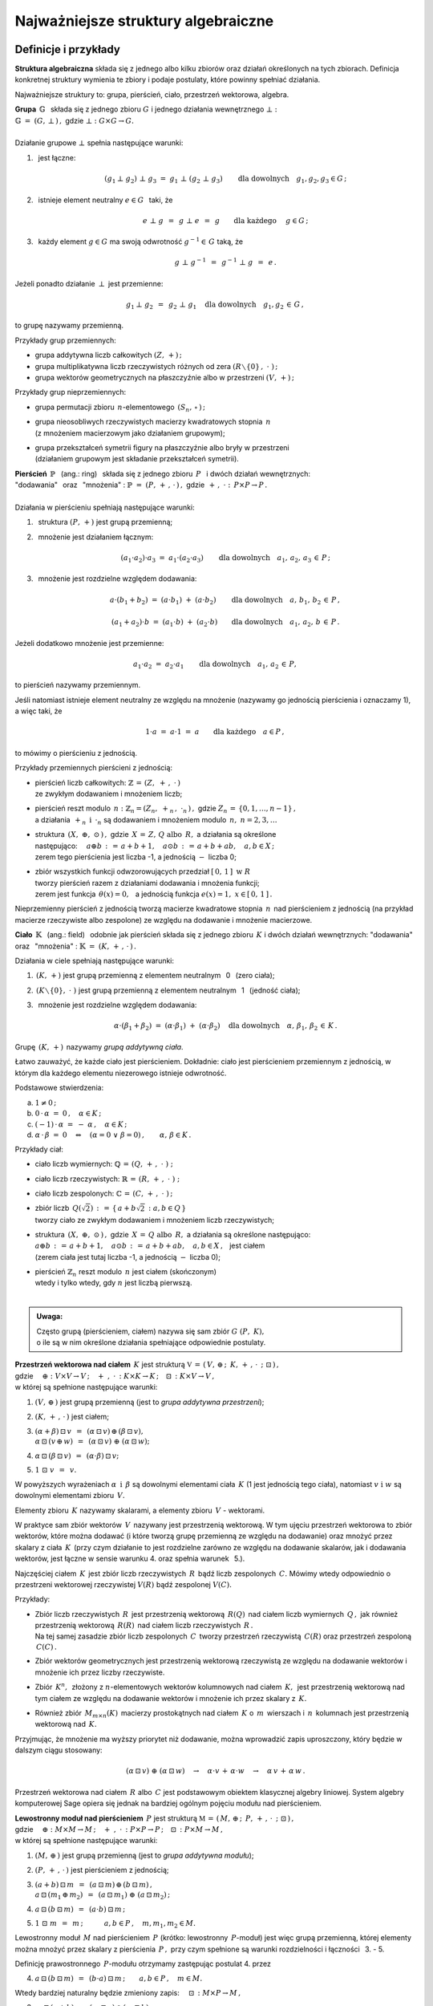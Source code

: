 .. -*- coding: utf-8 -*-

Najważniejsze struktury algebraiczne
------------------------------------

Definicje i przykłady
~~~~~~~~~~~~~~~~~~~~~

**Struktura algebraiczna** składa się z jednego albo kilku zbiorów 
oraz działań określonych na tych zbiorach. 
Definicja konkretnej struktury wymienia te zbiory 
i podaje postulaty, które powinny spełniać działania.

Najważniejsze struktury to: 
:math:`\ ` grupa, :math:`\ ` pierścień, :math:`\ ` ciało, :math:`\ ` 
przestrzeń wektorowa,  :math:`\ ` algebra.

| **Grupa** :math:`\ \,\mathbb{G}\ \,` składa się z jednego zbioru 
  :math:`\ G\ ` i :math:`\ ` jednego działania wewnętrznego :math:`\ \bot:`
| :math:`\mathbb{G}\;=\;(G,\,\bot\,)\,,\ \ ` gdzie 
  :math:`\ \ \bot:\ \ G\times G \to G.`
|
| Działanie grupowe :math:`\ \bot\ ` spełnia następujące warunki:

1. :math:`\,` jest łączne:
   
   .. math::
   
      (g_1\,\bot\;g_2)\ \bot\ g_3\ \ =\ \ g_1\ \bot\ (g_2\;\bot\;g_3)\qquad 
      \text{dla dowolnych}\quad g_1,g_2,g_3\in G\,;

2. :math:`\,` istnieje element neutralny :math:`\ e\in G\ \,` taki, że
   
   .. math::
      
      e\;\bot\;g\ \,=\ \,g\;\bot\;e\ \,=\ \,g \qquad
      \text{dla każdego}\quad\ g\in G\,;

3. :math:`\,` każdy element :math:`\ g\in G\ ` ma swoją odwrotność 
   :math:`\ g^{-1}\in\,G\ ` taką, że

   .. math::
      
      g\;\bot\;g^{-1}\ \,=\ \,g^{-1}\;\bot\;g\ \,=\ \,e\,.

Jeżeli ponadto działanie :math:`\ \,\bot\,\ ` jest przemienne:

.. math::
   
   g_1\,\bot\;g_2 \ \,=\ \,g_2\;\bot\;g_1\quad
   \text{dla dowolnych}\quad g_1, g_2\,\in\,G\,, 

to grupę nazywamy przemienną.

Przykłady grup przemiennych:

* grupa addytywna liczb całkowitych :math:`\ (Z,\,+)\,;\ \ ` 
* grupa multiplikatywna liczb rzeczywistych różnych od zera 
  :math:`\ (R\smallsetminus\{0\}\,,\;\cdot\ )\,;`
* grupa wektorów geometrycznych na płaszczyźnie albo w przestrzeni 
  :math:`\ (V,\,+)\,;`

Przykłady grup nieprzemiennych:

* grupa permutacji zbioru :math:`\,n`-elementowego :math:`\,(S_n,\,\circ\,)\,;`

* | grupa nieosobliwych rzeczywistych macierzy kwadratowych 
    stopnia :math:`\,n\,` 
  | (z mnożeniem macierzowym jako działaniem grupowym);  

* | grupa przekształceń symetrii figury na płaszczyźnie 
    albo bryły w przestrzeni
  | (działaniem grupowym jest składanie przekształceń symetrii). 

| **Pierścień** :math:`\ \,\mathbb{P}\ \,` (ang.: ring) :math:`\,`
  składa się z jednego zbioru :math:`\,P\ \,` 
  i :math:`\ ` dwóch działań wewnętrznych:
| "dodawania" :math:`\,` oraz :math:`\,` "mnożenia" : 
  :math:`\ \ \mathbb{P}\;=\;(P,\,+\,,\,\cdot\,)\,,\ \ `
  gdzie :math:`\ \ \,+\,,\ \cdot\ :\ \,P\times P \to P\,.`
|
| Działania w pierścieniu spełniają następujące warunki:

1. :math:`\,` struktura :math:`\ (P,\,+)\ \ ` jest grupą przemienną;

2. :math:`\,` mnożenie jest działaniem łącznym:
 
   .. math::
      
      (a_1\cdot a_2)\cdot a_3 \ =\ a_1\cdot (a_2\cdot a_3)\qquad 
      \text{dla dowolnych}\quad a_1,\,a_2,\,a_3\,\in\,P\,;

3. :math:`\,` mnożenie jest rozdzielne względem dodawania:
 
   .. math::
      
      a\cdot(b_1+b_2)\ =\ (a\cdot b_1)\ +\ (a\cdot b_2)\qquad
      \text{dla dowolnych}\quad a,\,b_1,\,b_2\,\in\, P\,,

      (a_1+a_2)\cdot b\ =\ (a_1\cdot b)\ +\ (a_2\cdot b)\qquad
      \text{dla dowolnych}\quad a_1,\,a_2,\,b\,\in\, P\,.

Jeżeli dodatkowo mnożenie jest przemienne:

.. math::
   
   a_1\cdot a_2 \ =\ a_2\cdot a_1\qquad
   \text{dla dowolnych}\quad a_1,\,a_2\,\in\,P,

to pierścień nazywamy przemiennym.

Jeśli natomiast istnieje element neutralny ze względu na mnożenie
(nazywamy go jednością pierścienia i oznaczamy 1), a więc taki, że

.. math::
   
   1\cdot a\ =\ a\cdot 1\ =\ a\qquad\text{dla każdego}\quad a\in P\,,

to mówimy o pierścieniu z jednością.

| Przykłady przemiennych pierścieni z jednością:

* | pierścień liczb całkowitych: 
    :math:`\ \ \mathbb{Z} \,=\, (Z,\ +\,,\ \cdot\,)`
  | ze zwykłym dodawaniem i mnożeniem liczb;

* | pierścień reszt modulo :math:`\,n:\ \ \mathbb{Z}_n = (Z_n,\ +_n
    \,,\ \cdot_n\,)\,,\ ` gdzie :math:`\ Z_n\,=\,\{0,1,\ldots,n-1\}\,,\ `
  | a działania :math:`\ \,+_n\ \ \,\text{i}\ \ \,\cdot_n\ ` 
    są dodawaniem  i  mnożeniem modulo :math:`\,n,\ \ n=2,3,\ldots`

* | struktura :math:`\,(X,\ \oplus,\ \odot\,)\,,\ `  
    gdzie :math:`\,X\,=\,Z,\,Q\ \ \text{albo}\ \,R,\ ` 
    a działania są określone
  | następująco: :math:`\quad a\oplus b\,:\,=\,a+b+1,\quad 
    a\odot b\,:\,=\,a+b+ab,\quad a,b\in X\,;`
  | zerem tego pierścienia jest liczba -1, 
    a jednością :math:`\ -\ ` liczba 0;

* | zbiór wszystkich funkcji odwzorowujących przedział 
    :math:`\ [\,0,\,1\,]\ \ \text{w}\ \ R`
  | tworzy pierścień razem z działaniami dodawania i mnożenia funkcji;
  | zerem jest funkcja :math:`\ \,\theta(x)=0,\ \,` 
    a jednością funkcja :math:`\ e(x)=1,\ \ x\in [\,0,\,1\,]\,.`

Nieprzemienny pierścień z jednością 
tworzą macierze kwadratowe stopnia :math:`\,n\,`
nad pierścieniem z jednością (na przykład macierze 
rzeczywiste albo zespolone)
ze względu na dodawanie i mnożenie macierzowe.


**Ciało** :math:`\ \,\mathbb{K}\ \,` (ang.: field) :math:`\,` 
odobnie jak pierścień składa się z jednego zbioru :math:`\,K\ ` 
i :math:`\ ` dwóch działań wewnętrznych:
:math:`\ ` "dodawania" :math:`\,` oraz :math:`\,` 
"mnożenia" : :math:`\ \ \mathbb{K}\;=\;(K,\,+\,,\,\cdot\,)\,.`

Działania w ciele spełniają następujące warunki:

1. :math:`\,(K,\,+)\ \ ` jest grupą przemienną z elementem neutralnym 
   :math:`\,` 0 :math:`\,` (zero ciała);

2. :math:`\,(K\smallsetminus\{0\},\ \cdot\;)\ \ ` jest grupą przemienną 
   z elementem neutralnym :math:`\,` 1 :math:`\,` (jedność ciała);

3. :math:`\,` mnożenie jest rozdzielne względem dodawania:
   
   .. math::
      
      \alpha\cdot(\beta_1+\beta_2)\ =\ (\alpha\cdot \beta_1)\ +\ 
      (\alpha\cdot \beta_2)\quad\text{dla dowolnych}\quad\alpha,\,
      \beta_1,\,\beta_2\,\in\, K\,.

Grupę :math:`\,(K,\,+)\,` nazywamy *grupą addytywną ciała*.

Łatwo zauważyć, że każde ciało jest pierścieniem.
Dokładnie: ciało jest pierścieniem przemiennym z jednością, 
w którym dla każdego elementu niezerowego istnieje odwrotność. :math:`\\` 

Podstawowe stwierdzenia:

a. :math:`\ \ 1\neq 0\,;`
b. :math:`\ \ 0\,\cdot\,\alpha\ =\ 0\,,\quad\alpha\in K\,;`
c. :math:`\ \ (-1)\,\cdot\,\alpha\ =\ -\ \alpha\,,\quad\alpha\in K\,;`
d. :math:`\ \ \alpha\,\cdot\,\beta\ =\ 0 \quad\Leftrightarrow\quad 
   (\alpha=0\ \ \lor\ \ \beta=0)\,,\qquad\alpha,\,\beta\in K\,.` :math:`\\`

Przykłady ciał:

* ciało liczb wymiernych: :math:`\ \mathbb{Q}\,=\,(Q,\,+\,,\;\cdot\;)\;;\ ` 

* ciało liczb rzeczywistych: :math:`\ \mathbb{R}\,=\,(R,\,+\,,\;\cdot\;)\;;\ `

* ciało liczb zespolonych: :math:`\ \mathbb{C}\,=\,(C,\,+\,,\;\cdot\;)\,;`

* | zbiór liczb :math:`\,Q(\sqrt{2})\,:\,=\,\{\,a+b\sqrt{2}\,:\ a,b\in Q\,\}`
  | tworzy ciało ze zwykłym dodawaniem i mnożeniem liczb rzeczywistych;

* | struktura :math:`\,(X,\ \oplus,\ \odot\,)\,,\ ` 
    gdzie :math:`\,X\,=\,Q\ \ \text{albo}\ \,R,\ ` 
    a działania są określone następująco:
  | :math:`\ a\oplus b\,:\,=\,a+b+1,\quad 
    a\odot b\,:\,=\,a+b+ab,\quad a,b\in X\,,\ \,` jest ciałem
  | (zerem ciała jest tutaj liczba -1, a jednością :math:`\ -\ ` liczba 0);

* | pierścień :math:`\ \mathbb{Z}_n\ ` reszt modulo 
    :math:`\,n\ ` jest ciałem (skończonym)
  | wtedy i tylko wtedy, gdy :math:`\ n\ ` jest liczbą pierwszą.
  |

.. admonition:: Uwaga:

   | Często grupą (pierścieniem, ciałem) nazywa się sam zbiór 
     :math:`\ G\ (P,\ K),\ ` 
   | o ile są w nim określone działania spełniające odpowiednie postulaty.

:math:`\;`

| **Przestrzeń wektorowa nad ciałem** :math:`\,K\ ` jest strukturą
  :math:`\ \ \mathbb{V}\,=
  \,(\,V,\,\oplus\,;\ \,K,\,+\,,\,\cdot\ \,;\ \;\boxdot\,)\,,\ ` 
| gdzie :math:`\quad\oplus:\ V\times V\rightarrow V\,;
  \quad +\ ,\ \cdot\,:\ K\times K\rightarrow K\,;
  \quad\boxdot\,:\ K\times V\rightarrow V\,,`
| w której są spełnione następujące warunki:

1. :math:`\ (V,\,\oplus\,)\ \ ` jest grupą przemienną 
   (jest to *grupa addytywna przestrzeni*);

2. :math:`\ (K,\,+\,,\,\cdot\,)\ \ ` jest ciałem;

3. | :math:`\ (\alpha + \beta)\,\boxdot\,v \ \,=\ \,
     (\alpha\,\boxdot\,v)\,\oplus\,(\beta\,\boxdot\,v),`
   | :math:`\ \ \alpha\,\boxdot\,(v\,\oplus\,w) \ \,=\ \,
     (\alpha\,\boxdot\,v)\ \oplus\ (\alpha\,\boxdot\,w);`

4. :math:`\ \ \alpha\,\boxdot\,(\beta\,\boxdot\,v) \ \,=
   \ \,(\alpha\cdot\beta)\,\boxdot\,v;`

5. :math:`\ \ 1\ \boxdot\ v \ \,=\ \,v.`

W powyższych wyrażeniach :math:`\ \alpha\ \,\text{i}\ \,\beta\ ` 
są dowolnymi elementami ciała :math:`\,K\ ` (1 jest jednością tego ciała), 
:math:`\ ` natomiast :math:`\ v\ \ \text{i}\ \ w\ ` 
są dowolnymi elementami zbioru :math:`\,V.`

Elementy zbioru :math:`\,K\ ` nazywamy skalarami, :math:`\ ` 
a :math:`\ ` elementy zbioru :math:`\,V\ ` - :math:`\ ` wektorami.

W praktyce sam zbiór wektorów :math:`\,V\,` 
nazywany jest przestrzenią wektorową.
W tym ujęciu przestrzeń wektorowa to zbiór wektorów, które można dodawać
(i które tworzą grupę przemienną ze względu na dodawanie) 
oraz mnożyć przez skalary z ciała :math:`\,K\,` (przy czym działanie to 
jest rozdzielne zarówno ze względu na dodawanie skalarów, 
jak i dodawania wektorów, jest łączne w sensie warunku 4. 
oraz  spełnia warunek :math:`\,` 5.).

Najczęściej ciałem :math:`\,K\,` jest zbiór liczb rzeczywistych 
:math:`\,R\,` bądź liczb zespolonych :math:`\,C.\ `
Mówimy wtedy odpowiednio o przestrzeni wektorowej rzeczywistej 
:math:`\ V(R)\ ` bądź zespolonej :math:`\ V(C).`

Przykłady:

* | Zbiór liczb rzeczywistych :math:`\,R\,` jest przestrzenią wektorową 
    :math:`\,R(Q)\,` nad ciałem liczb wymiernych :math:`\,Q\,,\ `
    jak również przestrzenią wektorową :math:`\,R(R)\,` 
    nad ciałem liczb rzeczywistych :math:`\,R\,.`
  | Na tej samej zasadzie zbiór liczb zespolonych :math:`\,C\,` 
    tworzy przestrzeń rzeczywistą :math:`\,C(R)` 
    oraz przestrzeń zespoloną :math:`\,C(C)\,.`

* Zbiór wektorów geometrycznych jest przestrzenią wektorową rzeczywistą 
  ze względu na dodawanie wektorów i mnożenie ich przez liczby rzeczywiste.

* Zbiór :math:`\,K^n,\,` złożony z :math:`\ n`-elementowych wektorów kolumnowych
  nad ciałem :math:`\,K,\,` jest przestrzenią wektorową nad tym ciałem 
  ze względu na dodawanie wektorów i mnożenie ich przez skalary z :math:`\,K.`

* Również zbiór :math:`\,M_{m\times n}(K)\,` macierzy prostokątnych 
  nad ciałem :math:`\,K\ ` o :math:`\,m\,` wierszach 
  i :math:`\,n\,` kolumnach jest przestrzenią wektorową nad :math:`\,K.`

Przyjmując, że mnożenie ma wyższy priorytet niż dodawanie, można wprowadzić 
zapis uproszczony, który będzie w dalszym ciągu stosowany:

.. math::

   (\alpha\,\boxdot\,v)\ \oplus\ (\alpha\,\boxdot\,w)\quad\rightarrow\quad
   \alpha\cdot v\,+\,\alpha\cdot w\quad\rightarrow\quad
   \alpha\,v\,+\,\alpha\,w\,.

.. Algebra liniowa obejmuje teorię przestrzeni wektorowych i jej zastosowania, 
   np. rozwiązywanie układów równań liniowych. Klasyczna algebra liniowa 
   jest teorią przestrzeni wektorowych i ich odwzorowań.

Przestrzeń wektorowa nad ciałem :math:`\,R\ ` albo :math:`\,C\ ` jest 
podstawowym obiektem klasycznej algebry liniowej. System algebry komputerowej 
Sage opiera się jednak na bardziej ogólnym pojęciu modułu nad pierścieniem.

| **Lewostronny moduł nad pierścieniem** :math:`\,P\ ` jest strukturą
  :math:`\ \ \mathbb{M}\,=\,(\,M,\,\oplus\,;\ \,P,\,+\,,\,
  \cdot\ \,;\ \;\boxdot\,)\,,\ `
| gdzie :math:`\quad\oplus:\ M\times M\rightarrow M\,;
  \quad +\ ,\ \cdot\,:\ P\times P\rightarrow P\,;
  \quad\boxdot\,:\ P\times M\rightarrow M\,,`
| w której są spełnione następujące warunki:

1. :math:`\ (M,\,\oplus\,)\ \ ` jest grupą przemienną 
   (jest to *grupa addytywna modułu*);

2. :math:`\ (P,\,+\,,\,\cdot\,)\ \ ` jest pierścieniem z jednością;

3. | :math:`\ (a + b)\,\boxdot\,m \ \,=\ \,
     (a\,\boxdot\,m)\,\oplus\,(b\,\boxdot\,m)\,,`
   | :math:`\ \ a\,\boxdot\,(m_1\,\oplus\,m_2) \ \,=\ \,
     (a\,\boxdot\,m_1)\ \oplus\ (a\,\boxdot\,m_2)\,;`

4. :math:`\ \ a\,\boxdot\,(b\,\boxdot\,m) \ \,=\ \,(a\cdot b)\,\boxdot\,m\,;`

5. :math:`\ \ 1\ \boxdot\ m \ \,=\ \,m\,;\qquad\quad 
   a,b\in P\,,\quad m,m_1,m_2\in M.`

Lewostronny moduł :math:`\,M\ ` nad pierścieniem :math:`\,P\ `
(krótko: lewostronny :math:`\,P`-moduł) jest więc grupą przemienną,
której elementy można mnożyć przez skalary z pierścienia :math:`\,P\,,\ `
przy czym spełnione są warunki rozdzielności i łączności :math:`\,` 3. - 5.

Definicję prawostronnego :math:`\,P`-modułu otrzymamy 
zastępując postulat 4. przez

4. :math:`\ \ a\,\boxdot\,(b\,\boxdot\,m) \ \,=
   \ \,(b\cdot a)\,\boxdot\,m\,;\qquad a,b\in P\,,\quad m\in M.`

Wtedy bardziej naturalny będzie zmieniony zapis: 
:math:`\quad\boxdot\,:\ M\times P\rightarrow M\,,`

3. | :math:`\ m\,\boxdot\,(a + b)\ \,=\ \,
     (m\,\boxdot\,a)\,\oplus\,(m\,\boxdot\,b)\,,`
   | :math:`\ \ (m_1\,\oplus\,m_2)\,\boxdot\,a \ \,=\ \,
     (m_1\,\boxdot\,a)\ \oplus\ (m_2\,\boxdot\,a)\,;`

4. :math:`\ \ (m\,\boxdot\,a)\,\boxdot\,b \ \,=\ \,m\,\boxdot\,(a\cdot b)\,;`

5. :math:`\ \ m\ \boxdot\ 1 \ \,=\ \,m\,;\qquad\quad 
   a,b\in P\,,\quad m,m_1,m_2\in M.`

Jeżeli pierścień :math:`\,P\ ` jest przemienny, znika różnica pomiędzy 
lewostronnym i prawostronnym :math:`\,P`-modułem, a jeśli :math:`\,P\ ` jest 
ciałem, :math:`\,P`-moduł staje się przestrzenią wektorową nad tym ciałem.

Przykłady.

0. :math:`\,` Pierścień :math:`\,P\ ` jest (lewo- i prawostronnym) 
   modułem nad sobą samym.

1. :math:`\,` Rozważmy zbiór :math:`\,P^n\ \,n`-elementowych ciągów o wyrazach 
   z pierścienia :math:`\,P,\ ` zapisanych kolumnowo. 
   Przy naturalnie określonych działaniach dodawania i mnożenia 
   przez :math:`\\` skalary z :math:`\,P\ ` zbiór ten jest grupą przemienną
   i jednocześnie (lewo- i prawostronnym) :math:`\,P`-modułem.
   Ważnym przykładem jest moduł :math:`\,Z^n\,,\ ` złożony z 
   :math:`\,n`-elementowych kolumn o wyrazach całkowitych. Gdy :math:`\,P\ ` 
   jest ciałem: :math:`\,P=K,\ ` otrzymujemy przestrzeń :math:`\,K^n.`

2. :math:`\,` Na tej samej zasadzie zbiór :math:`\,M_{m\times n}(P)\ ` 
   macierzy prostokątnych o elementach z pierścienia :math:`\,P\ ` jest 
   (lewo- i prawostronnym) :math:`\,P`-modułem. W szczególności może to być 
   moduł :math:`\,M_{m\times n}(Z)\ ` macierzy o elementach całkowitych.

3. :math:`\,` Zbiór :math:`\,M_n(P)\ ` macierzy kwadratowych stopnia :math:`\,n\ ` 
   nad pierścieniem :math:`\,P\ ` jest pierścieniem z jednością ze względu 
   na dodawanie i mnożenie macierzowe. 
   Mnożenie z lewej strony kolumn ze zbioru :math:`\,P^n\ ` przez macierze 
   z pierścienia :math:`\,M_n(P)\ ` jest działaniem w zbiorze :math:`\,P^n,\ `
   spełniającym warunki 3.-5. definicji modułu. Wobec tego :math:`\,P^n\ ` 
   jest modułem (wyłącznie lewostronnym) nad pierścieniem :math:`\,M_n(P).`

4. :math:`\,` Każda grupa przemienna jest modułem 
   nad pierścieniem liczb całkowitych :math:`\,Z.\ ` 

| **Algebra nad ciałem** :math:`\,K\ ` jest strukturą 
  :math:`\ \ \mathbb{A}\,=\,(\,A,\,\oplus,\,\odot\,;\ \,K,\,+\ ,\,
  \cdot\ \,;\ \boxdot\,)\,,\ `
| gdzie :math:`\quad\oplus,\,\odot:\ A\times A\rightarrow A\,;
  \quad +\ ,\ \cdot\,:\ K\times K\rightarrow K\,;
  \quad\boxdot\,:\ K\times A\rightarrow A\,,` 
| w której są spełnione następujące warunki:

1. :math:`\ (\,A,\,\oplus,\,\odot\,)\ \ ` jest pierścieniem;

2. :math:`\ (\,K,\,+\,,\,\cdot\,)\ \ ` jest ciałem;

3. :math:`\ (\,A,\,\oplus\,;\ \,K,\,+\,,\,\cdot\ \,;\ \boxdot\,)\ ` 
   jest przestrzenią wektorową; 

4. :math:`\ \ (\lambda\boxdot x)\,\odot\,y \ \,=
   \ \,x\,\odot\,(\lambda\boxdot y) \ \,=
   \ \,\lambda\,\boxdot\,(x\odot y)\,,\quad\lambda\in K,\quad x,y\in A\,.`

A zatem algebra nad ciałem :math:`\,K\ ` jest przestrzenią wektorową 
nad tym ciałem, w której dodatkowo jest określone mnożenie wektorów, 
łączne i rozdzielne względem ich dodawania, oraz związane z mnożeniem wektorów 
przez skalary równościami w punkcie 4.

Do algebry stosują się określenia, dotyczące zarówno pierścieni, 
jak i przestrzeni wektorowych:

* algebra jest przemienna, gdy mnożenie wektorów jest przemienne,
* algebra z jednością zawiera element neutralny dla mnożenia,
* baza i wymiar algebry to odpowiednio baza i wymiar przestrzeni wektorowej, 
  którą jest algebra.

Najprostszym przykładem algebry jest dowolne ciało: 
jest to 1-wymiarowa przemienna algebra z jednością nad tymże ciałem. 
Nieprzemienną algebrę z jednością tworzą macierze kwadratowe 
stopnia :math:`\,n\,` nad ciałem :math:`\,K\,` ze względu na dodawanie 
i mnożenie macierzowe oraz mnożenie macierzy przez liczby z :math:`\,K.`

Podstruktury
~~~~~~~~~~~~
 
Załóżmy, że struktura :math:`\,\mathbb{G} = (G,\,\,\bot\,)\,` jest grupą.
Może się zdarzyć, że podzbiór :math:`H` zbioru :math:`G`
również tworzy grupę z (odpowiednio zwężonym) działaniem :math:`\,\,\bot\,\,.\ `
Mówimy wtedy, że :math:`\,H\,` jest *podgrupą* grupy :math:`\,G\,,\,`
co zapisujemy: :math:`\ H\,<\,G\,.`

Przykłady podgrup:

* Zbiór :math:`\,2Z\,` parzystych liczb całkowitych jest podgrupą
  grupy addytywnej wszystkich liczb całkowitych.
* Dwuelementowy zbiór :math:`\,\{-1,\,1\}\,` jest podgrupą 
  grupy multiplikatywnej liczb rzeczywistych różnych od zera.

Analogicznie określamy *podpierścienie*, *podciała*, 
*podprzestrzenie wektorowe* i *podalgebry*.

Podzbiór może być podstrukturą tylko wtedy, gdy działania w danej strukturze
nie wyprowadzają elementów poza ten podzbiór, czyli gdy podzbiór jest domknięty
ze względu na te działania (np. podzbiór :math:`\,2Z+1\,` liczb nieparzystych 
nie jest podgrupą grupy addytywnej :math:`\,Z,\,` bo suma dwóch liczb 
nieparzystych jest liczbą parzystą, nie należącą do podzbioru). 
Ponadto w podzbiorze powinny być spełnione wszystkie postulaty
z definicji wyjściowej struktury.

W praktyce istnieją prostsze kryteria dla upewnienia się, że mamy do czynienia 
z podstrukturą. Na przykład dla grup można udowodnić

**Twierdzenie:**

Niech :math:`\ \mathbb{G}\;=\;(G,\;\bot\,)\ ` będzie grupą,
:math:`\ \,\emptyset\neq H\,\subset G\,.`
   
Wówczas :math:`\ H < G\ ` wtedy i tylko wtedy, :math:`\,` gdy dla dowolnych 
:math:`\ a,b \in G\ ` spełniony jest warunek:

.. math::
      
   a,b\,\in\, H\quad \Rightarrow\quad
   \left(\ a\;\bot\;b\ \in\ H\ \ \wedge\ \ a^{-1}\,\in\,H \ \right)\,.

(niepusty podzbiór :math:`\,H\,` grupy :math:`\,G\,` jest podgrupą wtedy 
i tylko wtedy, gdy :math:`\,H\,` jest domknięty ze względu na działanie grupowe 
oraz zawiera odwrotności wszystkich swoich elementów).

Kryterium dla podprzestrzeni można sformułować dwojako:

**Twierdzenie:**

Niech :math:`\ W \subset V(K)\,.\ ` Wówczas :math:`\,W < V\ `
wtedy i tylko wtedy, :math:`\,` gdy dla dowolnych wektorów 
:math:`\,w_1,w_2 \in V\,` oraz dla dowolnego skalara :math:`\,\alpha \in K\,` 
spełniony jest warunek:

.. math::
   :label: 01
      
   w_1,w_2\,\in\,W \quad\Rightarrow\quad
   \left(\ w_1+w_2\,\in\,W\ \ \wedge\ \ \alpha\,w_1\,\in\,W \ \right)\,,

czyli, :math:`\,` gdy dla dowolnych wektorów :math:`\,w_1,w_2 \in V\,` 
i dla dowolnych skalarów :math:`\,\alpha_1,\alpha_2 \in K\,:`

.. math::
   :label: 02
      
   w_1,w_2\,\in\,W \quad\Rightarrow\quad
   \alpha_1\,w_1 + \alpha_2\,w_2\,\in\,W\,.

(podzbiór :math:`\,W\,` przestrzeni wektorowej :math:`\,V\,` nad ciałem 
:math:`\,K\,` jest podprzestrzenią wtedy i tylko wtedy, :math:`\,` gdy jest 
domknięty ze względu na dodawanie wektorów i mnożenie ich przez skalary z 
:math:`\,K\,,\ ` czyli :math:`\,` gdy dla dowolnych dwóch wektorów z 
:math:`\,W\,` każda kombinacja liniowa tych wektorów 
też należy do :math:`\,W)\,`.

Każda przestrzeń wektorowa :math:`\,V\,` ma dwie *podprzestrzenie niewłaściwe*.
Są to: :math:`\,` cała przestrzeń :math:`\,V\ ` 
oraz jednoelementowy podzbiór zawierający tylko wektor zerowy 
:math:`\,\theta:\ \{\theta\}\,.` Pozostałe podprzestrzenie są *właściwe*.

Przykłady podprzestrzeni:

| 1.) :math:`\,` Niech :math:`\,V\,` oznacza zbiór wektorów geometrycznych
  w przestrzeni 3-wymiarowej,
| :math:`\,V_x,\,V_y,\,V_z\ \,-\ \,` podzbiory wektorów leżących odpowiednio 
  na osiach :math:`\,Ox,\,Oy,\,Oz\,,`
| :math:`\,V_{xy},\,V_{yz},\,V_{xz}\ \,-\ \,` podzbiory wektorów leżących
  w płaszczyznach :math:`\,Oxy,\,Oyz,\,Oxz\,.`
| Podzbiory te są podprzestrzeniami przestrzeni :math:`\,V:\ \ `
  :math:`\,V_x,\,V_y,\,V_z,\,V_{xy},\,V_{yz},\,V_{xz}\,< \,V,`
| a ponadto zachodzą relacje: :math:`\quad V_x,\,V_y\,<\,V_{xy}\,,
  \quad V_y,\,V_z\,<\,V_{yz}\,,\quad V_x,\,V_z\,<\,V_{xz}\,.`

2.) :math:`\,` Rozważmy przestrzeń :math:`\,K^n\ \,n`-wyrazowych
wektorów kolumnowych nad ciałem :math:`\,K\,:`

.. math::
  
   K^n\ \ =
   \ \ \,\left\{\quad
   \left[\begin{array}{c}
      x_1 \\ \ldots \\ x_p \\ x_{p+1} \\ \ldots \\ x_n
   \end{array}\right]
   \ :\quad x_i\in K\,,\ \ i = 1,2,\ldots,n.\;\right\}\,,
                                                                                                    
oraz podzbiór 
:math:`\ W_p\ =\ \{\ \boldsymbol{x}\in K^n\,:\ \ x_{p+1}=\ldots =
x_n = 0\,\}\,,\ ` gdzie :math:`\ 1 \leq p < n\,:`

.. math::
  
   W_p\ \ \,=\ \ \,\left\{\quad
   \left[\begin{array}{c}
      x_1 \\ \ldots \\ x_p \\ 0 \\ \ldots \\ 0
   \end{array}\right]
   \ :\quad x_i\in K\,,\ \ i = 1,2,\ldots,p.\;\right\}\,.

Stosując warunki :eq:`01` albo :eq:`02` łatwo sprawdzić,
że :math:`\,W_p\,` jest podprzestrzenią: 

.. math::

   W_p\,<\,K^n\,. 

3.) :math:`\,` Zbiór :math:`\,M_n(K)\,` macierzy kwadratowych stopnia 
:math:`\,n\,` nad ciałem :math:`\,K\,` jest przestrzenią wektorową nad 
:math:`\,K\,` ze względu na dodawanie macierzy i mnożenie ich przez skalary 
z :math:`\,K\,`:

.. math::

   M_n(K)\ \ =\ \ \left\{\quad\left[\ \begin{array}{cccc}
      a_{11} & a_{12} & \ldots & a_{1n} \\
      a_{21} & a_{22} & \ldots & a_{2n} \\
      \ldots & \ldots & \ldots & \ldots \\
      a_{n1} & a_{n2} & \ldots & a_{nn} \\
   \end{array}\ \right]
   \ :\quad a_{ij}\in K,\ \ i,j\,=\,1,2,\ldots,n.\;\right\}\,.

Podzbiór macierzy diagonalnych 
(w których elementy niezerowe występują tylko na głównej przekątnej):

.. math::

   D_n(K)\ \ =\ \ 
   \left\{\quad\left[\ \begin{array}{cccc}
      a_{11} &   0    & \ldots &   0    \\
      0    & a_{22} & \ldots &   0      \\
      \ldots & \ldots & \ldots & \ldots \\
      0    &   0    & \ldots & a_{nn}   \\
   \end{array}\ \right]\ :\quad
   a_{ii}\in K,\ \ i\,=\,1,2,\ldots,n.\;\right\}\,.

jest podprzestrzenią: 

.. math::
   
   D_n(K)<M_n(K)

co znowu wynika z kryterium :eq:`01` lub równoważnego mu :eq:`02`.

Kryterium dla podalgebry jest rozszerzeniem warunku dla podprzestrzeni.

**Twierdzenie:**

Podzbiór :math:`\ B\ ` algebry :math:`\ A\ ` nad ciałem :math:`\ K\ ` 
jest podalgebrą wtedy i tylko wtedy, gdy jest domknięty ze względu na dodawanie 
i mnożenie elementów algebry oraz mnożenie tych elementów przez skalary z ciała 
:math:`\,K,\ ` czyli gdy dla dowolnych 
:math:`\ x_1,x_2\in A\ \ \ \text{i}\ \ \ \lambda\in K\ ` spełniony jest warunek:

.. math::
      
   x_1,x_2\,\in\,B \quad\Rightarrow\quad
   \left(\ 
   x_1+x_2\,\in\,B
     \ \ \wedge\ \ x_1\,x_2\,\in B
   \,\ \ \wedge\ \ \lambda\,x_1\,\in\,B\ 
   \right)\,.

Na tej zasadzie podzbiór :math:`\ D_n(K)\ ` macierzy diagonalnych 
jest podalgebrą algebry :math:`\,M_n(K).`
                               

